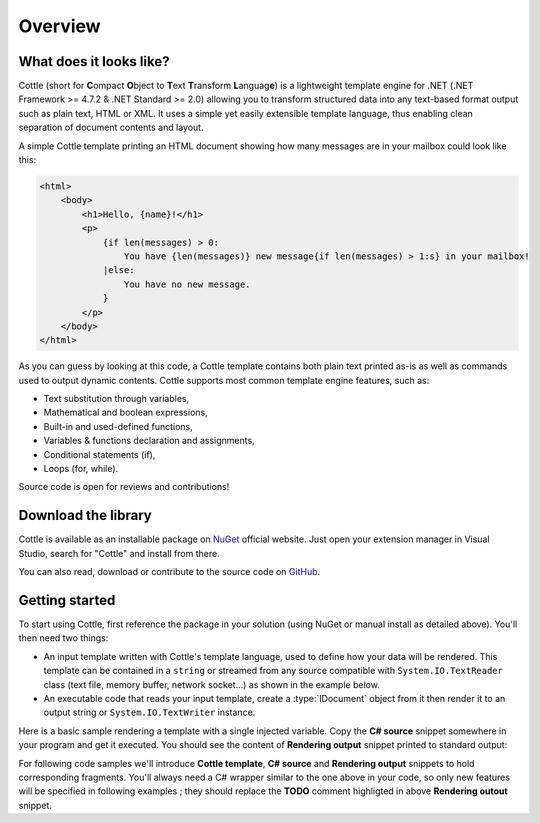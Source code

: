 ========
Overview
========

.. default-domain:: csharp
.. namespace:: Cottle

What does it looks like?
========================

Cottle (short for **C**\ ompact **O**\ bject to **T**\ ext **T**\ ransform **L**\ anguag\ **e**) is a lightweight template engine for .NET (.NET Framework >= 4.7.2 & .NET Standard >= 2.0) allowing you to transform structured data into any text-based format output such as plain text, HTML or XML. It uses a simple yet easily extensible template language, thus enabling clean separation of document contents and layout.

A simple Cottle template printing an HTML document showing how many messages are in your mailbox could look like this:

.. code-block:: html

    <html>
        <body>
            <h1>Hello, {name}!</h1>
            <p>
                {if len(messages) > 0:
                    You have {len(messages)} new message{if len(messages) > 1:s} in your mailbox!
                |else:
                    You have no new message.
                }
            </p>
        </body>
    </html>

As you can guess by looking at this code, a Cottle template contains both plain text printed as-is as well as commands used to output dynamic contents. Cottle supports most common template engine features, such as:

* Text substitution through variables,
* Mathematical and boolean expressions,
* Built-in and used-defined functions,
* Variables & functions declaration and assignments,
* Conditional statements (if),
* Loops (for, while).

Source code is open for reviews and contributions!



Download the library
====================

Cottle is available as an installable package on `NuGet <http://www.nuget.org/packages/Cottle/>`__ official website. Just open your extension manager in Visual Studio, search for "Cottle" and install from there.

You can also read, download or contribute to the source code on `GitHub <https://github.com/r3c/cottle>`__.



.. _`getting_started`:

Getting started
===============

To start using Cottle, first reference the package in your solution (using NuGet or manual install as detailed above). You'll then need two things:

-  An input template written with Cottle's template language, used to define how your data will be rendered. This template can be contained in a ``string`` or streamed from any source compatible with ``System.IO.TextReader`` class (text file, memory buffer, network socket...) as shown in the example below.
-  An executable code that reads your input template, create a :type:`IDocument` object from it then render it to an output string or ``System.IO.TextWriter`` instance.

Here is a basic sample rendering a template with a single injected variable. Copy the **C# source** snippet somewhere in your program and get it executed. You should see the content of **Rendering output** snippet printed to standard output:

.. code-block:: csharp
    :caption: C# source
    :emphasize-lines: 13

    void RenderAndPrintTemplate()
    {
        var template = "Hello {who}, stay awhile and listen!";

        var documentResult = Document.CreateDefault(template); // Create from template string
        var document = documentResult.DocumentOrThrow; // Throws ParseException on error

        var context = Context.CreateBuiltin(new Dictionary<Value, Value>
        {
            ["who"] = "my friend" // Declare new variable "who" with value "my friend"
        });

        // TODO: customize rendering if needed

        Console.Write(document.Render(context));
    }

.. code-block:: plain
    :caption: Rendering output

    Hello my friend, stay awhile and listen!

For following code samples we'll introduce **Cottle template**, **C# source** and **Rendering output** snippets to hold corresponding fragments. You'll always need a C# wrapper similar to the one above in your code, so only new features will be specified in following examples ; they should replace the **TODO** comment highligted in above **Rendering outout** snippet.
